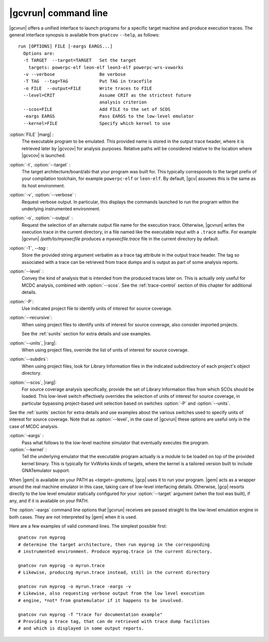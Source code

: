 .. index::
   single: gnatcov run command line

.. _gnatcov_run-commandline:

**********************
|gcvrun| command line
**********************

|gcvrun| offers a unified interface to launch programs for a specific target
machine and produce execution traces. The general interface synopsis is
available from ``gnatcov`` ``--help``, as follows::

   run [OPTIONS] FILE [-eargs EARGS...]
     Options are:
     -t TARGET  --target=TARGET   Set the target
       targets: powerpc-elf leon-elf leon3-elf powerpc-wrs-vxworks
     -v --verbose                 Be verbose
     -T TAG  --tag=TAG            Put TAG in tracefile
     -o FILE  --output=FILE       Write traces to FILE
     --level=CRIT                 Assume CRIT as the strictest future
                                  analysis criterion
     --scos=FILE                  Add FILE to the set of SCOS
     -eargs EARGS                 Pass EARGS to the low-level emulator
     --kernel=FILE                Specify which kernel to use
  
:option:`FILE` |marg| :
  The executable program to be emulated. This provided name is stored in
  the output trace header, where it is retrieved later by |gcvcov| for
  analysis purposes. Relative paths will be considered relative to the
  location where |gcvcov| is launched.

:option:`-t`, :option:`--target` :
  The target architecture/board/abi that your program was built for. This
  typically corresponds to the target prefix of your compilation toolchain,
  for example ``powerpc-elf`` or ``leon-elf``. By default, |gcv| assumes
  this is the same as its host environment.

:option:`-v`, :option:`--verbose` :
  Request verbose output. In particular, this displays the commands launched
  to run the program within the underlying instrumented environment.

:option:`-o`, :option:`--output` :
  Request the selection of an alternate output file name for the execution
  trace. Otherwise, |gcvrun| writes the execution trace in the current
  directory, in a file named like the executable input with a ``.trace``
  suffix.  For example |gcvrun| `/path/to/myexecfile` produces a
  `myexecfile.trace` file in the current directory by default.

:option:`-T`, `--tag` :
  Store the provided string argument verbatim as a trace tag attribute in the
  output trace header.  The tag so associated with a trace can be retrieved
  from trace dumps and is output as part of some analysis reports.

:option:`--level` :
  Convey the kind of analysis that is intended from the produced traces later
  on. This is actually only useful for MCDC analysis, combined with
  :option:`--scos`.  See the :ref:`trace-control` section of this chapter for
  additional details.

:option:`-P`:
   Use indicated project file to identify units of interest for source
   coverage.

:option:`--recursive`: 
   When using project files to identify units of interest for source coverage,
   also consider imported projects.

   See the :ref:`sunits` section for extra details and use examples.

:option:`--units`, |rarg|:
   When using project files, override the list of units of interest for
   source coverage.

:option:`--subdirs`:
   When using project files, look for Library Information files in the
   indicated subdirectory of each project's object directory.

:option:`--scos`, |rarg|:
   For source coverage analysis specifically, provide the set of Library
   Information files from which SCOs should be loaded. This low-level switch
   effectively overrides the selection of units of interest for source
   coverage, in particular bypassing project-based unit selection based on
   switches :option:`-P` and :option:`--units`.

See the :ref:`sunits` section for extra details and use examples about the
various switches used to specify units of interest for source coverage.
Note that as :option:`--level`, in the case of |gcvrun| these options are
useful only in the case of MCDC analysis.

:option:`-eargs` :
  Pass what follows to the low-level machine simulator that eventually
  executes the program.

:option:`--kernel` :
  Tell the underlying emulator that the executable program actually
  is a module to be loaded on top of the provided kernel binary. This is
  typically for VxWorks kinds of targets, where the kernel is a tailored
  version built to include GNATemulator support.

When |gem| is available on your PATH as `<target>-gnatemu`, |gcp| uses it to
run your program. |gem| acts as a wrapper around the real machine emulator in
this case, taking care of low-level interfacing details. Otherwise, |gcp|
resorts directly to the low level emulator statically configured for your
:option:`--target` argument (when the tool was built), if any, and if it is
available on your PATH.

The :option:`-eargs` command line options that |gcvrun| receives are
passed straight to the low-level emulation engine in both cases.
They are not interpreted by |gem| when it is used.

Here are a few examples of valid command lines. The simplest possible first::

  gnatcov run myprog
  # determine the target architecture, then run myprog in the corresponding
  # instrumented environment. Produce myprog.trace in the current directory.

  gnatcov run myprog -o myrun.trace
  # Likewise, producing myrun.trace instead, still in the current directory

  gnatcov run myprog -o myrun.trace -eargs -v
  # Likewise, also requesting verbose output from the low level execution
  # engine, *not* from gnatemulator if it happens to be involved.

  gnatcov run myprog -T "trace for documentation example"
  # Providing a trace tag, that can de retrieved with trace dump facilities
  # and which is displayed in some output reports.
